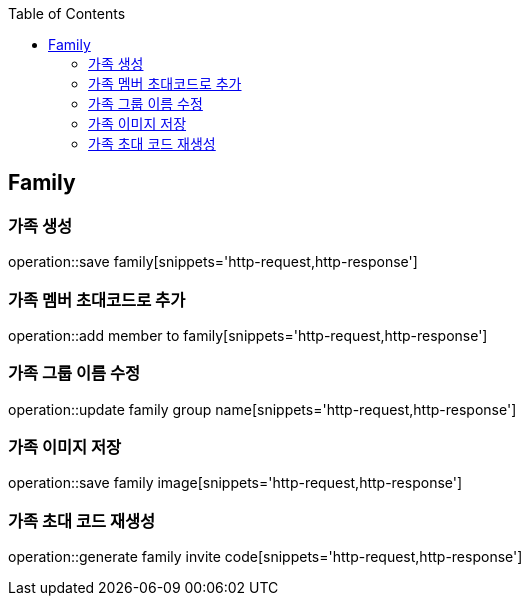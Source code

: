:doctype: book
:icons: font
:source-highlighter: highlightjs
:toc: left
:toclevels: 4

== Family
=== 가족 생성
operation::save family[snippets='http-request,http-response']

=== 가족 멤버 초대코드로 추가
operation::add member to family[snippets='http-request,http-response']

=== 가족 그룹 이름 수정
operation::update family group name[snippets='http-request,http-response']

=== 가족 이미지 저장
operation::save family image[snippets='http-request,http-response']

=== 가족 초대 코드 재생성
operation::generate family invite code[snippets='http-request,http-response']
